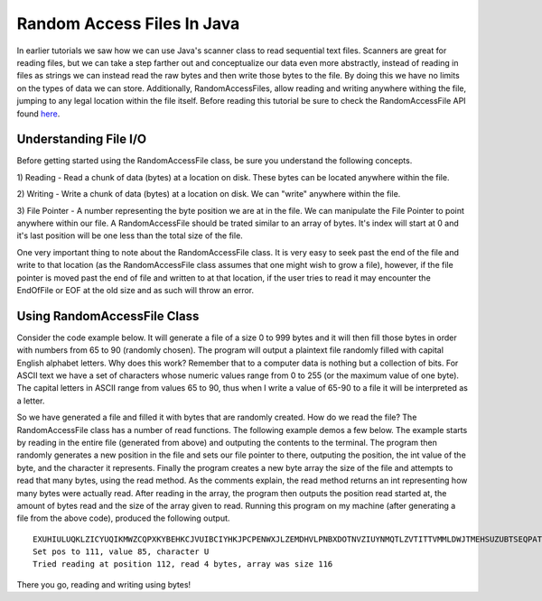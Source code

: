 .. This file is part of the OpenDSA eTextbook project. See
.. http://algoviz.org/OpenDSA for more details.
.. Copyright (c) 2012-2013 by the OpenDSA Project Contributors, and
.. distributed under an MIT open source license.

.. avmetadata::
   :author: Jordan Sablan
   :requires:
   :satisfies:
   :topic:

Random Access Files In Java
===========================
In earlier tutorials we saw how we can use Java's scanner class to read sequential
text files. Scanners are great for reading files, but we can take a
step farther out and conceptualize our data even more abstractly, instead of
reading in files as strings we can instead read the raw bytes and then write
those bytes to the file. By doing this we have no limits on the types of data
we can store. Additionally, RandomAccessFiles, allow reading and writing anywhere
withing the file, jumping to any legal location within the file itself.
Before reading this tutorial be sure to check the RandomAccessFile API found
`here <https://docs.oracle.com/javase/7/docs/api/java/io/RandomAccessFile.html>`__.

Understanding File I/O
----------------------
Before getting started using the RandomAccessFile class, be sure you understand
the following concepts.

1) Reading - Read a chunk of data (bytes) at a location on disk. These bytes
can be located anywhere within the file.

2) Writing - Write a chunk of data (bytes) at a location on disk. We can "write"
anywhere within the file.

3) File Pointer - A number representing the byte position we are at in the file.
We can manipulate the File Pointer to point anywhere within our file. A
RandomAccessFile should be trated similar to an array of bytes. It's index will
start at 0 and it's last position will be one less than the total size of the
file.

One very important thing to note about the RandomAccessFile class. It is very
easy to seek past the end of the file and write to that location (as the RandomAccessFile
class assumes that one might wish to grow a file), however, if the file pointer is
moved past the end of file and written to at that location, if the user tries to
read it may encounter the EndOfFile or EOF at the old size and as such will throw
an error.

Using RandomAccessFile Class
----------------------------
Consider the code example below. It will generate a file of a size 0 to 999
bytes and it will then fill those bytes in order with numbers from 65 to 90
(randomly chosen). The program will output a plaintext file randomly filled with
capital English alphabet letters. Why does this work? Remember that to a computer
data is nothing but a collection of bits. For ASCII text we have a set of
characters whose numeric values range from 0 to 255 (or the maximum value of one
byte). The capital letters in ASCII range from values 65 to 90, thus when I
write a value of 65-90 to a file it will be interpreted as a letter.

.. codeinclude:: Java/Tutorials/RAFWrite.java

So we have generated a file and filled it with bytes that are randomly created.
How do we read the file? The RandomAccessFile class has a number of read
functions. The following example demos a few below. The example starts by reading
in the entire file (generated from above) and outputing the contents to the
terminal. The program then randomly generates a new position in the file and
sets our file pointer to there, outputing the position, the int value of the
byte, and the character it represents. Finally the program creates a new byte
array the size of the file and attempts to read that many bytes, using the read
method. As the comments explain, the read method returns an int representing
how many bytes were actually read. After reading in the array, the program then
outputs the position read started at, the amount of bytes read and the size of
the array given to read. Running this program on my machine (after generating
a file from the above code), produced the following output.

::

   EXUHIULUQKLZICYUQIKMWZCQPXKYBEHKCJVUIBCIYHKJPCPENWXJLZEMDHVLPNBXDOTNVZIUYNMQTLZVTITTVMMLDWJTMEHSUZUBTSEQPATLOQRUOODL
   Set pos to 111, value 85, character U
   Tried reading at position 112, read 4 bytes, array was size 116

.. codeinclude:: Java/Tutorials/RAFRead.java

There you go, reading and writing using bytes!
